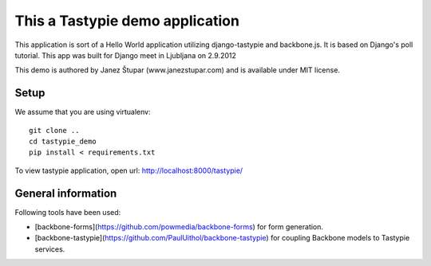 This a Tastypie demo application
================================

This application is sort of a Hello World application utilizing django-tastypie and backbone.js.
It is based on Django's poll tutorial. This app was built for Django meet in Ljubljana on 2.9.2012

This demo is authored by Janez Štupar (www.janezstupar.com) and is available under MIT license.

Setup
-----

We assume that you are using virtualenv:
::
    git clone ..
    cd tastypie_demo
    pip install < requirements.txt

To view tastypie application, open url:  http://localhost:8000/tastypie/

General information
-------------------

Following tools have been used:

* [backbone-forms](https://github.com/powmedia/backbone-forms) for form generation.
* [backbone-tastypie](https://github.com/PaulUithol/backbone-tastypie) for coupling Backbone models to Tastypie services.